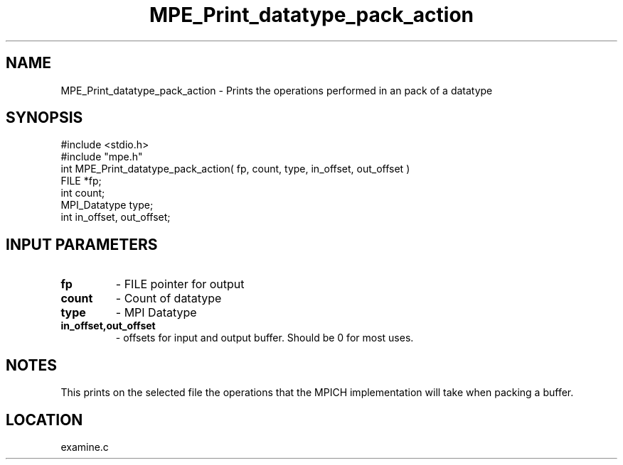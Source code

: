 .TH MPE_Print_datatype_pack_action 4 "5/15/1999" " " "MPE"
.SH NAME
MPE_Print_datatype_pack_action \-  Prints the operations performed in an  pack of a datatype 
.SH SYNOPSIS
.nf
#include <stdio.h>
#include "mpe.h"
int MPE_Print_datatype_pack_action( fp, count, type, in_offset, out_offset )
FILE         *fp;
int          count;
MPI_Datatype type;
int          in_offset, out_offset;
.fi
.SH INPUT PARAMETERS
.PD 0
.TP
.B fp  
- FILE pointer for output
.PD 1
.PD 0
.TP
.B count 
- Count of datatype
.PD 1
.PD 0
.TP
.B type 
- MPI Datatype
.PD 1
.PD 0
.TP
.B in_offset,out_offset 
- offsets for input and output buffer.  Should be
0 for most uses.
.PD 1

.SH NOTES
This prints on the selected file the operations that the MPICH
implementation will take when packing a buffer.
.SH LOCATION
examine.c
